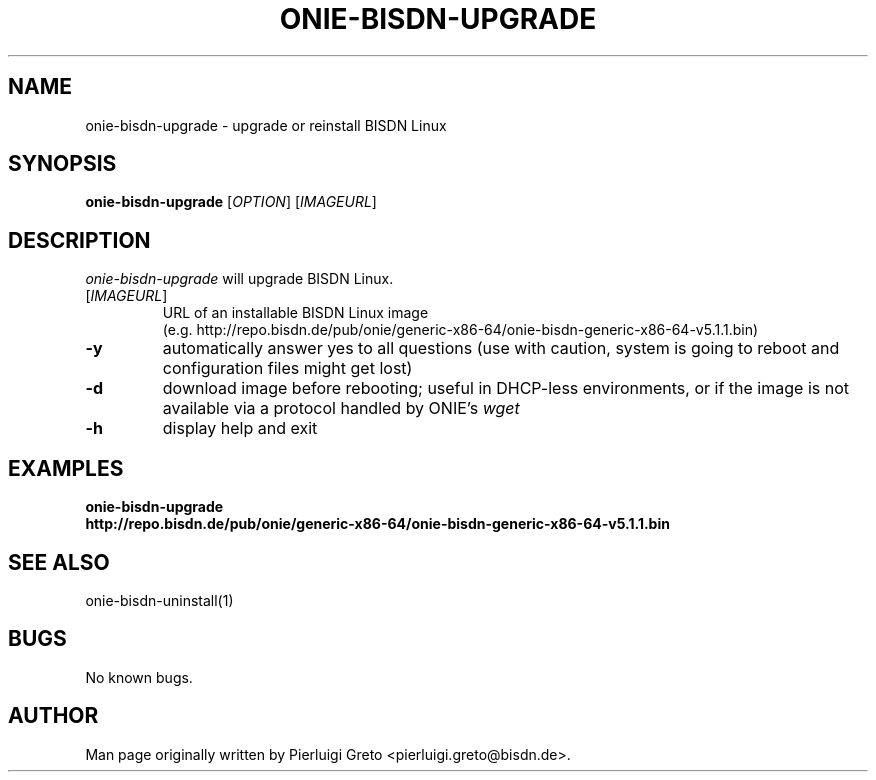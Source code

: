 .\" Manpage for onie-bisdn-upgrade.
.\" File an issue at https://github.com/bisdn/meta-switch/issues to correct
.\" errors or typos.
.TH ONIE-BISDN-UPGRADE 8 "23 May 2024" "" "BISDN Linux User Manual"
.SH NAME
onie-bisdn-upgrade \- upgrade or reinstall BISDN Linux
.SH SYNOPSIS
.B onie-bisdn-upgrade
[\fI\,OPTION\/\fR] [\fI\,IMAGEURL\/\fR]
.SH DESCRIPTION
.PP
\fIonie-bisdn-upgrade\fP will upgrade BISDN Linux.
.TP
[\fI\,IMAGEURL\/\fR]
.nf
URL of an installable BISDN Linux image
(e.g. http://repo.bisdn.de/pub/onie/generic-x86-64/onie-bisdn-generic-x86-64-v5.1.1.bin)
.fi
.TP
\fB\-y\fR
automatically answer yes to all questions (use with caution, system is going to reboot and configuration files might get lost)
.TP
\fB\-d\fR
download image before rebooting; useful in DHCP-less environments, or if the
image is not available via a protocol handled by ONIE's \fIwget\fP
.TP
\fB\-h\fR
display help and exit
.TP
.SH EXAMPLES
.TP
\fBonie-bisdn-upgrade http://repo.bisdn.de/pub/onie/generic-x86-64/onie-bisdn-generic-x86-64-v5.1.1.bin\fP
.SH SEE ALSO
onie-bisdn-uninstall(1)
.SH BUGS
No known bugs.
.SH AUTHOR
Man page originally written by Pierluigi Greto <pierluigi.greto@bisdn.de>.
